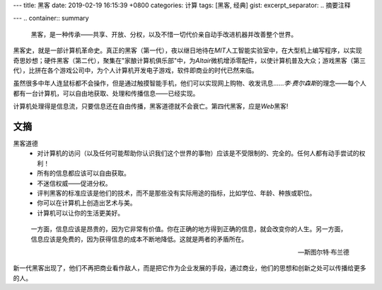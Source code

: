 ---
title: 黑客
date: 2019-02-19 16:15:39 +0800
categories: 计算
tags: [黑客, 经典]
gist: 
excerpt_separator: .. 摘要注释

---
.. container:: summary

    黑客，是一种传承——共享、开放、分权，以及不惜一切代价亲自动手改进机器并改善整个世界。

.. 摘要注释

黑客史，就是一部计算机革命史。真正的黑客（第一代），夜以继日地待在\ *MIT*\ 人工智能实验室中，在大型机上编写程序，以实现奇思妙想；硬件黑客（第二代），聚集在"家酿计算机俱乐部"中，为\ *Altair*\ 微机增添零配件，以使计算机普及大众；游戏黑客（第三代），比拼在各个游戏公司中，为个人计算机开发电子游戏，软件即商业的时代已然来临。

虽然很多中年人连鼠标都不会操作，但是通过触摸智能手机，他们可以实现网上购物、收发讯息……\ *李·费尔森斯*\ 的理念——每个人都有一台计算机，可以自由地获取、处理和传播信息——已经实现。

计算机处理得是信息流，只要信息还在自由传播，黑客道德就不会衰亡。第四代黑客，应是\ *Web*\黑客!

文摘
----

黑客道德
    * 对计算机的访问（以及任何可能帮助你认识我们这个世界的事物）应该是不受限制的、完全的。任何人都有动手尝试的权利！
    * 所有的信息都应该可以自由获取。
    * 不迷信权威——促进分权。
    * 评判黑客的标准应该是他们的技术，而不是那些没有实际用途的指标，比如学位、年龄、种族或职位。
    * 你可以在计算机上创造出艺术与美。
    * 计算机可以让你的生活更美好。

.. epigraph::

    一方面，信息应该是昂贵的，因为它非常有价值。你在正确的地方得到正确的信息，就会改变你的人生。另一方面，信息应该是免费的，因为获得信息的成本不断地降低。这就是两者的矛盾所在。

    -- 斯图尔特·布兰德

新一代黑客出现了，他们不再把商业看作敌人，而是把它作为企业发展的手段，通过商业，他们的思想和创新之处可以传播给更多的人。
